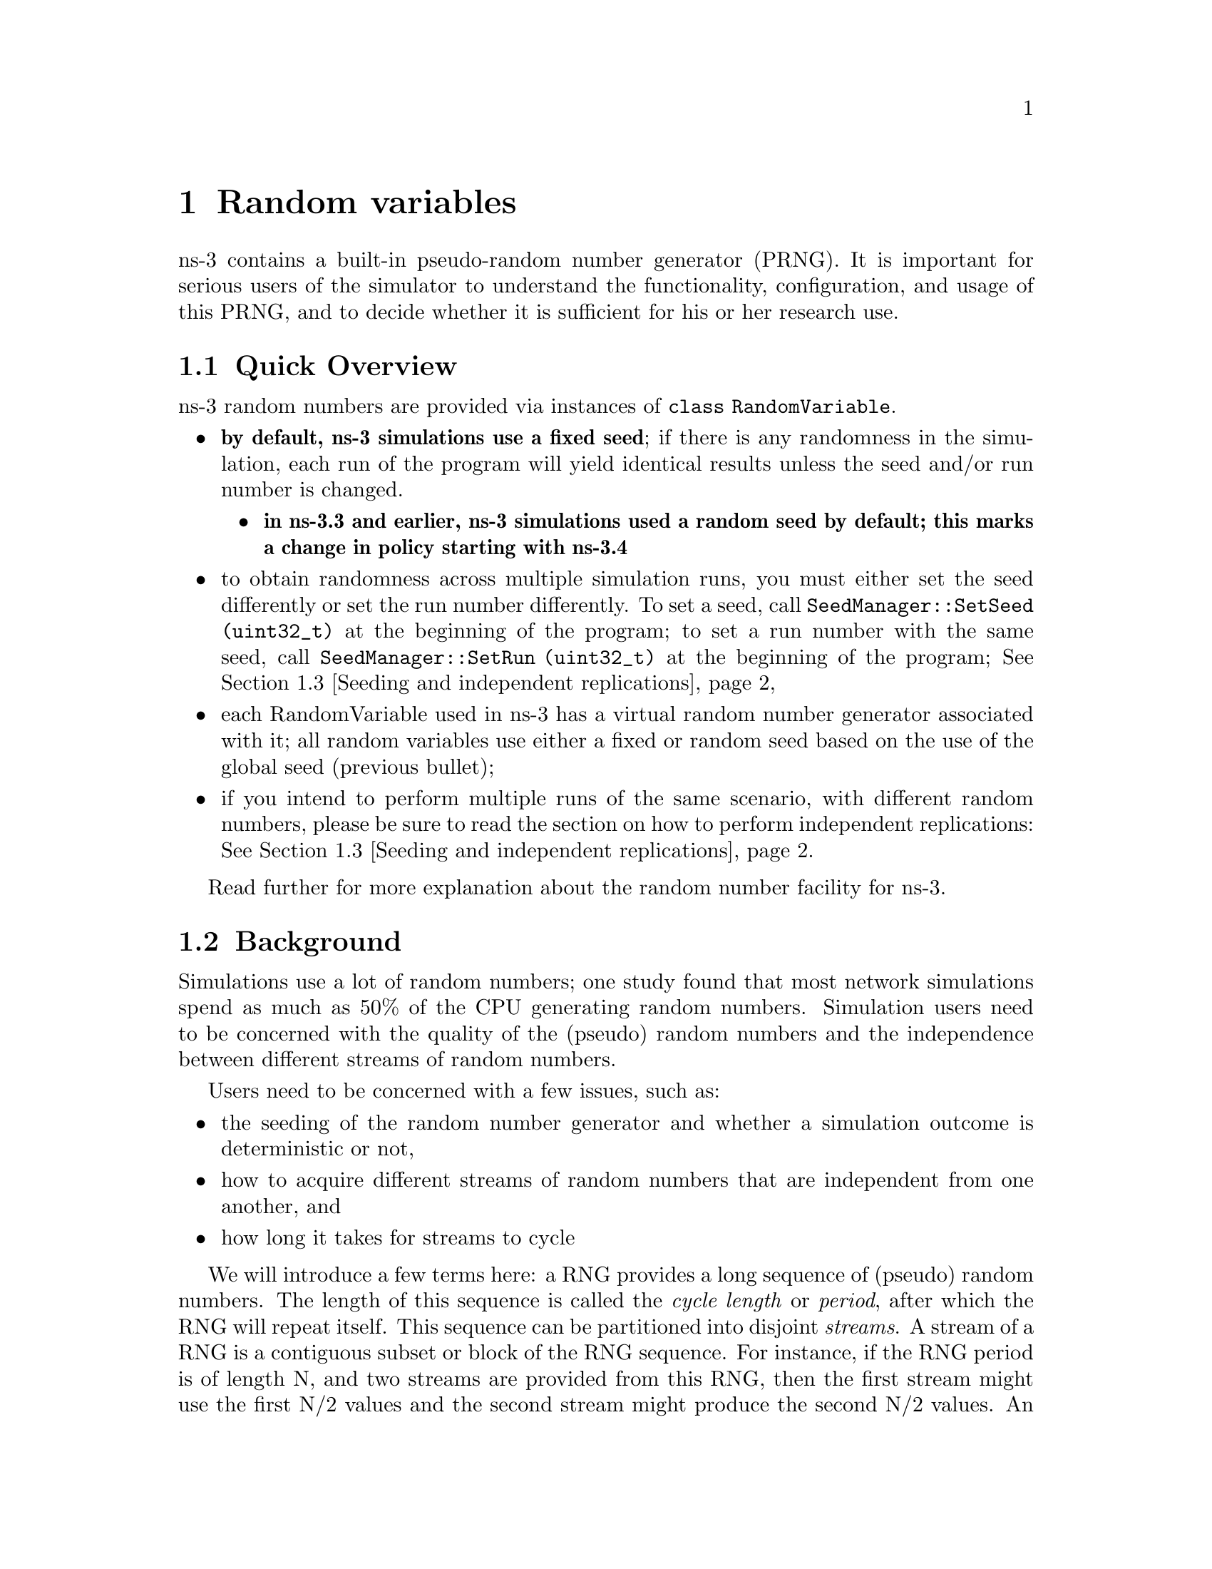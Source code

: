 @anchor{chap:rv}
@node Random variables
@chapter Random variables

@menu
* Quick Overview::
* Background::
* Seeding and independent replications::
* class RandomVariable::
* Base class public API::
* Types of RandomVariables::
* Semantics of RandomVariable objects::
* Using other PRNG::
* More advanced usage::
* Publishing your results::
* Summary::
@end menu

ns-3 contains a built-in pseudo-random number generator (PRNG).
It is important for serious users of the simulator to understand
the functionality, configuration, and usage of this PRNG, and
to decide whether it is sufficient for his or her research use.  

@node Quick Overview
@section Quick Overview

ns-3 random numbers are provided via instances of @code{class RandomVariable}.
@itemize @bullet
@item @strong{by default, ns-3 simulations use a fixed seed}; if there is any 
randomness in the simulation, each run of the program will yield identical
results unless the seed and/or run number is changed.  
@itemize @bullet
@item @strong{in ns-3.3 and earlier, ns-3 simulations used a random seed by 
default; this marks a change in policy starting with ns-3.4}
@end itemize
@item to obtain randomness across multiple simulation runs, you must either
set the seed differently or set the run number differently.  To set a seed, call
@code{SeedManager::SetSeed (uint32_t)} at the beginning of the program;
to set a run number with the same seed, call
@code{SeedManager::SetRun (uint32_t)} at the beginning of the program;
@xref{Seeding and independent replications}
@item each RandomVariable used in ns-3 has a virtual random number 
generator associated with it; all random variables use either a fixed
or random seed based on the use of the global seed (previous bullet);
@item if you intend to perform multiple runs of the same scenario, with
different random numbers, please be sure to read the section on how to
perform independent replications: @xref{Seeding and independent replications}.
@end itemize

Read further for more explanation about the random number facility for
ns-3.

@node Background
@section Background

Simulations use a lot of random numbers; one study 
found that most network simulations spend as much as 50% 
of the CPU generating random numbers.  Simulation users need
to be concerned with the quality of the (pseudo) random numbers and
the independence between different streams of random numbers.  

Users need to be concerned with a few issues, such as:
@itemize @bullet
@item the seeding of the random number generator and whether a 
simulation outcome is deterministic or not,
@item how to acquire different streams of random numbers that are 
independent from one another, and 
@item how long it takes for streams to cycle
@end itemize 

We will introduce a few terms here:  a RNG provides a long sequence
of (pseudo) random numbers.
The length of this sequence is called the @emph{cycle length}
or @emph{period}, after which the RNG will repeat itself.  
This sequence can
be  partitioned into disjoint @emph{streams}.  A stream of a
RNG is a contiguous subset or block of the RNG sequence.
For instance, if the
RNG period is of length N, and two streams are provided from this
RNG, then
the first stream might use the first N/2 values and the second
stream might produce the second N/2 values.  An important property
here is that the two streams are uncorrelated.  Likewise, each
stream can be partitioned disjointedly to a number of 
uncorrelated @emph{substreams}.  The underlying RNG hopefully
produces a pseudo-random sequence of numbers with a very long
cycle length, and partitions this into streams and substreams in an 
efficient manner.
  
ns-3 uses the same underlying random number generator as does
ns-2:  the MRG32k3a generator from Pierre L'Ecuyer.  A
detailed description can be found in 
@uref{http://www.iro.umontreal.ca/~lecuyer/myftp/papers/streams00.pdf,,}.
The MRG32k3a generator provides 1.8x10^19 independent
streams of random numbers, each of which consists of
2.3x10^15 substreams. Each substream has a period
(@emph{i.e.}, the number of random numbers before overlap) of
7.6x10^22. The period of the entire generator is
3.1x10^57. 

Class @code{ns3::RandomVariable} is the public interface to this 
underlying random number generator.  When users create new
RandomVariables (such as UniformVariable, ExponentialVariable, 
etc.), they create an object that uses one of the distinct, independent
streams of the random number generator.  Therefore, each
object of type RandomVariable has, conceptually, its own "virtual" RNG.
Furthermore, each RandomVariable can be configured to use
one of the set of substreams drawn from the main stream.

An alternate implementation would be to allow each RandomVariable
to have its own (differently seeded) RNG.  However, we cannot 
guarantee as strongly that the different sequences would be 
uncorrelated in such a case; hence, we prefer to use a single RNG
and streams and substreams from it.

@anchor{chap:rv:indeprep}
@node Seeding and independent replications
@section Seeding and independent replications

ns-3 simulations can be configured to produce deterministic or
random results.  If the ns-3 simulation is configured to use 
a fixed, deterministic seed with the same run number, it should give 
the same output each time it is run.

By default, ns-3 simulations use a fixed seed and run number.
These values are stored in two @code{ns3::GlobalValue} instances:
@code{g_rngSeed} and @code{g_rngRun}.

A typical use case is to run a simulation as a sequence of independent
trials, so as to compute statistics on a large number of independent
runs.  The user can either change the global seed and rerun the 
simulation, or can advance the substream state of the RNG, which is
referred to as incrementing the run number.  

A class @code{ns3::SeedManager ()} provides an API to control
the seeding and run number behavior.
This seeding and substream state setting must be called before any 
random variables are created; e.g.

@verbatim
  SeedManager::SetSeed (3);  // Changes seed from default of 1 to 3
  SeedManager::SetRun (7);  // Changes run number from default of 1 to 7
  // Now, create random variables
  UniformVariable x(0,10);
  ExponentialVariable y(2902);
  ...
@end verbatim

Which is better, setting a new seed or advancing the substream state?
There is no guarantee that the streams
produced by two random seeds will not overlap.  The only way to
guarantee that two streams do not overlap is to use the substream
capability provided by the RNG implementation.
@strong{Therefore, use the substream capability to produce
multiple independent runs of the same simulation.}
In other words, the more statistically rigorous way to configure
multiple independent replications is to use a fixed seed and to
advance the run number.  This implementation allows for a maximum of
2.3x10^15 independent replications using the substreams. 

For ease of use, it is not necessary to control the seed and run number
from within the program; the user can set the 
@code{NS_GLOBAL_VALUE} environment variable as follows:
@verbatim
  NS_GLOBAL_VALUE="RngRun=3" ./waf --run program-name
@end verbatim

Another way to control this is by passing a command-line argument; since
this is an ns-3 GlobalValue instance, it is equivalently done such as follows:
@verbatim
  ./waf --command-template="%s --RngRun=3" --run program-name
@end verbatim
or, if you are running programs directly outside of waf:
@verbatim
  ./build/optimized/scratch/program-name --RngRun=3
@end verbatim
The above command-line variants make it easy to run lots of different
runs from a shell script by just passing a different RngRun index.

@node class RandomVariable
@section class RandomVariable

All random variables should derive from @code{class RandomVariable}.
This base class provides a few static methods for globally configuring
the behavior of the random number generator.  Derived classes
provide API for drawing random variates from the particular
distribution being supported.

Each RandomVariable created in the simulation is given a generator
that is a new RNGStream from the underlying PRNG.  
Used in this manner, the L'Ecuyer implementation allows for a maximum of
1.8x10^19 random variables.  Each random variable in
a single replication can produce up to 7.6x10^22 random
numbers before overlapping.

@node Base class public API
@section Base class public API

Below are excerpted a few public methods of @code{class RandomVariable}
that access the next value in the substream.
@smallformat
@example
  /**
   * \brief Returns a random double from the underlying distribution
   * \return A floating point random value
   */
  double GetValue (void) const;
  
  /**
   * \brief Returns a random integer integer from the underlying distribution
   * \return  Integer cast of ::GetValue()
   */
  uint32_t GetInteger (void) const;
@end example
@end smallformat

We have already described the seeding configuration above.  Different
RandomVariable subclasses may have additional API.

@node Types of RandomVariables
@section Types of RandomVariables

The following types of random variables are provided, and are documented
in the ns-3 Doxygen or by reading @code{src/core/random-variable.h}.  Users
can also create their own custom random variables by deriving from
class RandomVariable.
@itemize @bullet
@item @code{class UniformVariable }
@item @code{class ConstantVariable }
@item @code{class SequentialVariable }
@item @code{class ExponentialVariable }
@item @code{class ParetoVariable }
@item @code{class WeibullVariable }
@item @code{class NormalVariable }
@item @code{class EmpiricalVariable }
@item @code{class IntEmpiricalVariable }
@item @code{class DeterministicVariable }
@item @code{class LogNormalVariable }
@item @code{class TriangularVariable }
@item @code{class GammaVariable }
@item @code{class ErlangVariable }
@item @code{class ZipfVariable }
@end itemize

@node Semantics of RandomVariable objects
@section Semantics of RandomVariable objects

RandomVariable objects have value semantics.  This means that they
can be passed by value to functions.  The can also be passed by
reference to const.  RandomVariables do not derive from 
@code{ns3::Object} and we do not use smart pointers to manage them;
they are either allocated on the stack or else users explicitly manage
any heap-allocated RandomVariables.

RandomVariable objects can also be used in ns-3 attributes, which means
that values can be set for them through the ns-3 attribute system.
An example is in the propagation models for WifiNetDevice:
@smallformat
@example
TypeId
RandomPropagationDelayModel::GetTypeId (void)
{ 
  static TypeId tid = TypeId ("ns3::RandomPropagationDelayModel")
    .SetParent<PropagationDelayModel> ()
    .AddConstructor<RandomPropagationDelayModel> ()
    .AddAttribute ("Variable",
                   "The random variable which generates random delays (s).",
                   RandomVariableValue (UniformVariable (0.0, 1.0)),
         MakeRandomVariableAccessor (&RandomPropagationDelayModel::m_variable), 
                   MakeRandomVariableChecker ())
    ;
  return tid;
}
@end example
@end smallformat
Here, the ns-3 user can change the default random variable for this
delay model (which is a UniformVariable ranging from 0 to 1) through
the attribute system.

@node Using other PRNG
@section Using other PRNG

There is presently no support for substituting a different underlying
random number generator (e.g., the GNU Scientific Library or the Akaroa
package).  Patches are welcome.

@node More advanced usage
@section More advanced usage

@emph{To be completed}

@node Publishing your results
@section Publishing your results

When you publish simulation results, a key piece of configuration 
information that you should always state is how you used the
the random number generator.
@itemize @bullet
@item what seeds you used,
@item what RNG you used if not the default,
@item how were independent runs performed,
@item for large simulations, how did you check that you did not cycle.
@end itemize

It is incumbent on the researcher publishing results to include enough
information to allow others to reproduce his or her results.  It is
also incumbent on the researcher to convince oneself that the random
numbers used were statistically valid, and to state in the paper why
such confidence is assumed.

@node Summary
@section Summary

Let's review what things you should do when creating a simulation.

@itemize @bullet
@item Decide whether you are running with a fixed seed or random seed;
a fixed seed is the default, 
@item Decide how you are going to manage independent replications, if
applicable, 
@item Convince yourself that you are not drawing more random values
than the cycle length, if you are running a very long simulation, and
@item When you publish, follow the guidelines above about documenting your
use of the random number generator.
@end itemize

